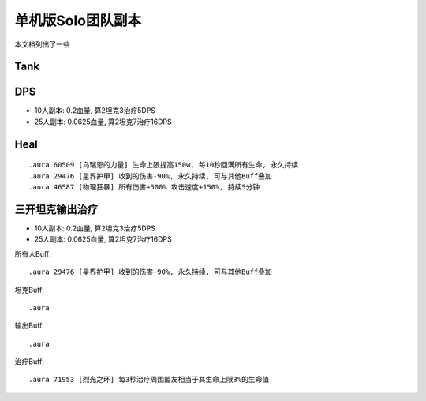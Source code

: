 单机版Solo团队副本
==============================================================================

本文档列出了一些

Tank
------------------------------------------------------------------------------



DPS
------------------------------------------------------------------------------
- 10人副本: 0.2血量, 算2坦克3治疗5DPS
- 25人副本: 0.0625血量, 算2坦克7治疗16DPS



Heal
------------------------------------------------------------------------------



::

    .aura 60509 [乌瑞恩的力量] 生命上限提高150w, 每10秒回满所有生命, 永久持续
    .aura 29476 [星界护甲] 收到的伤害-90%, 永久持续, 可与其他Buff叠加
    .aura 46587 [物理狂暴] 所有伤害+500% 攻击速度+150%, 持续5分钟



三开坦克输出治疗
------------------------------------------------------------------------------
- 10人副本: 0.2血量, 算2坦克3治疗5DPS
- 25人副本: 0.0625血量, 算2坦克7治疗16DPS

所有人Buff::

    .aura 29476 [星界护甲] 收到的伤害-90%, 永久持续, 可与其他Buff叠加

坦克Buff::

    .aura

输出Buff::

    .aura

治疗Buff::

    .aura 71953 [烈光之环] 每3秒治疗周围盟友相当于其生命上限3%的生命值

